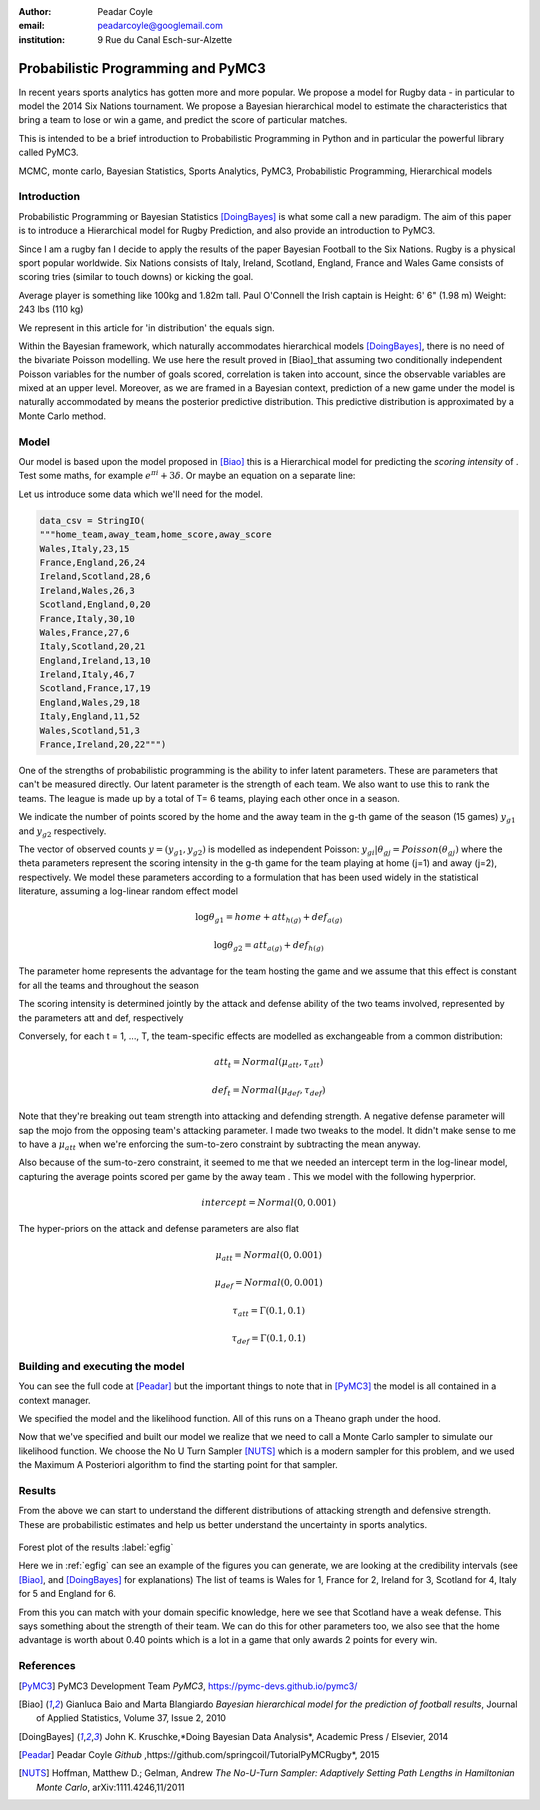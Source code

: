 :author: Peadar Coyle
:email: peadarcoyle@googlemail.com
:institution: 9 Rue du Canal Esch-sur-Alzette

------------------------------------------------
Probabilistic Programming and PyMC3
------------------------------------------------

.. class:: abstract

   In recent years sports analytics has gotten more and more 
   popular. We propose a model for Rugby data - in 
   particular to model the 2014 Six Nations tournament. 
   We propose a Bayesian hierarchical model to estimate the characteristics that bring a team to lose or win a game, and predict the score of particular matches. 

   This is intended to be a brief introduction to Probabilistic Programming in Python and in particular the powerful library called PyMC3.

.. class:: keywords

   MCMC, monte carlo, Bayesian Statistics, Sports Analytics, PyMC3, Probabilistic Programming, Hierarchical models

Introduction
------------

Probabilistic Programming or Bayesian Statistics [DoingBayes]_ is what some call a new paradigm. 
The aim of this paper is to introduce a Hierarchical model for Rugby Prediction, and also provide an 
introduction to PyMC3.


Since I am a rugby fan I decide to apply the results of the paper Bayesian Football to the Six Nations.
Rugby is a physical sport popular worldwide.
Six Nations consists of Italy, Ireland, Scotland, England, 
France and Wales
Game consists of scoring tries (similar to touch downs) or 
kicking the goal.

Average player is something like 100kg and 1.82m tall.
Paul O'Connell the Irish captain is Height: 6' 6" (1.98 m) 
Weight: 243 lbs (110 kg)

We represent in this article for 'in distribution' the equals sign.

Within the Bayesian framework, which 
naturally accommodates hierarchical models [DoingBayes]_, there is no need of the bivariate Poisson modelling. We use here the result proved in [Biao]_that assuming two conditionally independent Poisson variables for the number of goals scored, correlation is taken into account, since the observable variables are mixed at an upper level. 
Moreover, as we are framed in a Bayesian context, prediction of a new game under the model is naturally accommodated by means the posterior predictive distribution. 
This predictive distribution is approximated by a Monte Carlo method.
 
Model
--------------

Our model is based upon the model proposed in [Biao]_ this is a Hierarchical model for predicting the *scoring intensity* of .  Test
some maths, for example :math:`e^{\pi i} + 3 \delta`.  Or maybe an
equation on a separate line:


Let us introduce some data which we'll need for the model.

.. code-block:: python

    data_csv = StringIO( 
    """home_team,away_team,home_score,away_score
    Wales,Italy,23,15
    France,England,26,24
    Ireland,Scotland,28,6
    Ireland,Wales,26,3
    Scotland,England,0,20
    France,Italy,30,10
    Wales,France,27,6
    Italy,Scotland,20,21
    England,Ireland,13,10
    Ireland,Italy,46,7
    Scotland,France,17,19
    England,Wales,29,18
    Italy,England,11,52
    Wales,Scotland,51,3
    France,Ireland,20,22""")


One of the strengths of probabilistic programming is the 
ability to infer latent parameters. 
These are parameters that can't be measured directly. Our 
latent parameter is the strength of each team. We also want 
to use this to rank the teams. 
The league is made up by a total of T= 6 teams, playing each 
other once in a season. 


We indicate the number of points scored by the home and
the away team in the g-th game of the season (15 games) 
:math:`y_{g1}` and :math:`y_{g2}`  respectively.

The vector of observed counts :math:`y = (y_{g1}, y_{g2})` 
is modelled as independent Poisson:
:math:`y_{gi}| \theta_{gj} =  Poisson(\theta_{gj})`
where the theta parameters represent the scoring intensity 
in the g-th game for the team playing at home (j=1) and away 
(j=2), respectively.
We model these parameters according to a formulation that 
has been used widely in the statistical literature, assuming 
a log-linear random effect model

.. math::

  \log \theta_{g1} = home + att_{h(g)} + def_{a(g)}

.. math::

  \log \theta_{g2} = att_{a(g)} + def_{h(g)}

The parameter home represents the advantage for the team 
hosting the game and we assume that this effect is constant 
for all the teams and throughout the season

The scoring intensity is determined jointly by the attack 
and defense ability of the two teams involved, represented 
by the parameters att and def, respectively

Conversely, for each t = 1, ..., T, the team-specific 
effects are modelled as exchangeable from a common 
distribution:

.. math::
  
  att_{t} = Normal(\mu_{att},\tau_{att})

.. math::

  def_{t} = Normal(\mu_{def},\tau_{def})


Note that they're breaking out team strength into attacking 
and defending strength. 
A negative defense parameter will sap the mojo from the opposing team's attacking parameter.
I made two tweaks to the model. It didn't make sense to me 
to have a :math:`\mu_{att}` when we're enforcing the sum-to-zero 
constraint by subtracting the mean anyway. 


Also because of the sum-to-zero constraint, it seemed to me 
that we needed an intercept term in the log-linear model, 
capturing the average points scored per game by the away team
. This we model with the following hyperprior.

.. math::
  
  intercept = Normal(0,0.001)

The hyper-priors on the attack and defense parameters are 
also flat

.. math::

   \mu_{att} =   Normal(0,0.001)

.. math::

   \mu_{def}  = Normal(0,0.001)

.. math::

   \tau_{att} = \Gamma(0.1,0.1)

.. math::

   \tau_{def} = \Gamma(0.1,0.1)


Building and executing the model
-----------------------------------
You can see the full code at [Peadar]_ but the important things to note that in [PyMC3]_ the model is all contained in a context manager. 

We specified the model and the likelihood function. All of this runs on a Theano graph under the hood. 

Now that we've specified and built our model we realize that we need to call a Monte Carlo sampler to simulate our likelihood function.
We choose the No U Turn Sampler [NUTS]_ which is a modern sampler for this problem, and we used the Maximum A Posteriori algorithm to find the starting point for that sampler.

Results
--------
From the above we can start to understand the different distributions of attacking strength and defensive strength.
These are probabilistic estimates and help us better understand the uncertainty in sports analytics.


.. figure:: forestpot.png
   :scale: 50%


Forest plot of the results :label:`egfig`

Here we in :ref:`egfig` can see an example of the figures you can generate, we are looking at the credibility intervals (see [Biao]_, and [DoingBayes]_ for explanations)
The list of teams is Wales for 1, France for 2, Ireland for 3, Scotland for 4, Italy for 5 and England for 6.

From this you can match with your domain specific knowledge, here we see that Scotland have a weak defense. This says something about the strength of their team. We can do this for other parameters too, we also see that the home advantage is worth about 0.40 points which is a lot in a game that only awards 2 points for every win. 


References
----------
.. [PyMC3] PyMC3 Development Team *PyMC3*,
           https://pymc-devs.github.io/pymc3/
.. [Biao] Gianluca Baio and Marta Blangiardo *Bayesian hierarchical model for the prediction of football results*,
          Journal of Applied Statistics,
          Volume 37, Issue 2, 2010
.. [DoingBayes] John K. Kruschke,*Doing Bayesian Data Analysis*, 
                Academic Press / Elsevier, 2014
.. [Peadar] Peadar Coyle *Github* ,https://github.com/springcoil/TutorialPyMCRugby*, 
            2015
.. [NUTS] Hoffman, Matthew D.; Gelman, Andrew *The No-U-Turn Sampler: Adaptively Setting Path Lengths in Hamiltonian Monte Carlo*, 
          arXiv:1111.4246,11/2011



